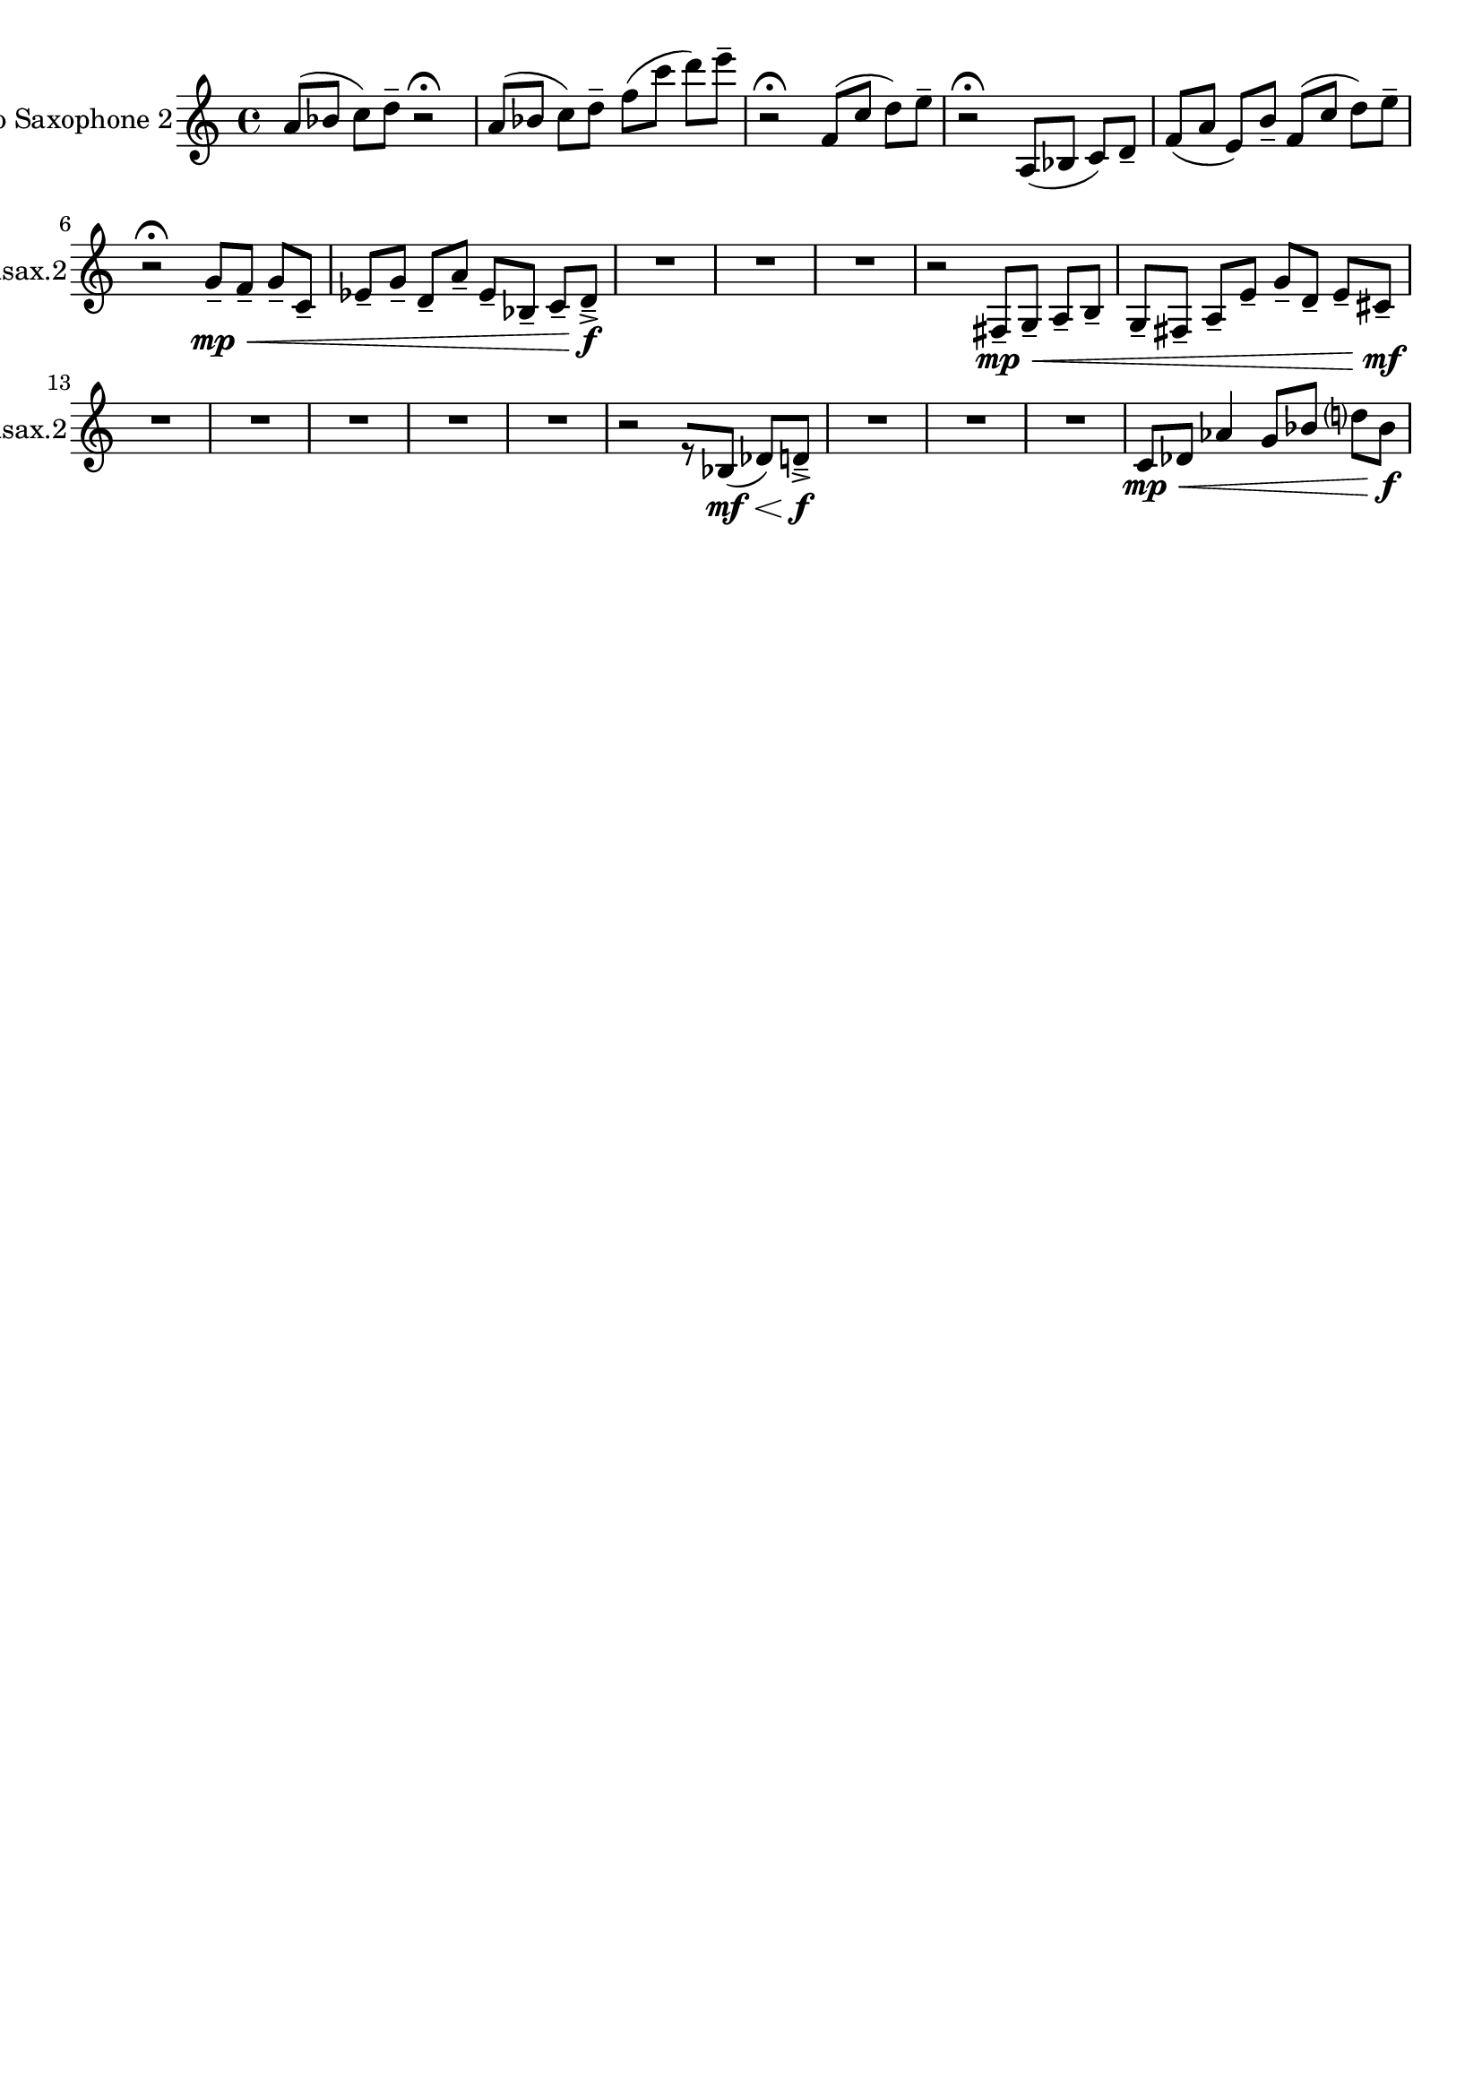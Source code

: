 \version "2.19.82"
\language "english"

\header {
    tagline = ##f
}

\layout {}

\paper {}

\score {
    \context Staff = "ooa_alto_sax2"
    \with
    {
        \consists Horizontal_bracket_engraver
    }
    {
        {
            \accidentalStyle modern-cautionary
            \set Staff.instrumentName = \markup { "Alto Saxophone 2" }
            \set Staff.shortInstrumentName = \markup { Asax.2 }
            a'8
            [
            (
            bf'8
            ]
            c''8
            )
            [
            d''8
            -\tenuto
            ]
            r2
            \fermata
        }
        {
            \accidentalStyle modern-cautionary
            a'8
            [
            (
            bf'8
            ]
            c''8
            )
            [
            d''8
            -\tenuto
            ]
            f''8
            [
            (
            c'''8
            ]
            d'''8
            )
            [
            e'''8
            -\tenuto
            ]
        }
        {
            \accidentalStyle modern-cautionary
            r2
            \fermata
            f'8
            [
            (
            c''8
            ]
            d''8
            )
            [
            e''8
            -\tenuto
            ]
        }
        {
            \accidentalStyle modern-cautionary
            r2
            \fermata
            a8
            [
            (
            bf8
            ]
            c'8
            )
            [
            d'8
            -\tenuto
            ]
            f'8
            [
            (
            a'8
            ]
            e'8
            )
            [
            b'8
            -\tenuto
            ]
            f'8
            [
            (
            c''8
            ]
            d''8
            )
            [
            e''8
            -\tenuto
            ]
        }
        {
            \accidentalStyle modern-cautionary
            r2
            \fermata
            g'8
            \mp
            -\tenuto
            [
            \<
            f'8
            -\tenuto
            ]
            g'8
            -\tenuto
            [
            c'8
            -\tenuto
            ]
            ef'8
            -\tenuto
            [
            g'8
            -\tenuto
            ]
            d'8
            -\tenuto
            [
            a'8
            -\tenuto
            ]
            ef'8
            -\tenuto
            [
            bf8
            -\tenuto
            ]
            c'8
            -\tenuto
            [
            d'8
            \f
            -\accent
            -\tenuto
            ]
        }
        {
            {
                \accidentalStyle modern-cautionary
                R1 * 3
            }
            r2
            fs8
            \mp
            -\tenuto
            [
            \<
            g8
            -\tenuto
            ]
            a8
            -\tenuto
            [
            b8
            -\tenuto
            ]
            g8
            -\tenuto
            [
            fs8
            -\tenuto
            ]
            a8
            -\tenuto
            [
            e'8
            -\tenuto
            ]
            g'8
            -\tenuto
            [
            d'8
            -\tenuto
            ]
            e'8
            -\tenuto
            [
            cs'8
            \mf
            -\tenuto
            ]
        }
        {
            {
                \accidentalStyle modern-cautionary
                R1 * 3
            }
        }
        {
            {
                \accidentalStyle modern-cautionary
                R1 * 2
            }
        }
        {
            \accidentalStyle modern-cautionary
            r2
            r8
            [
            bf8
            \mf
            ]
            \<
            (
            df'8
            )
            [
            d'8
            \f
            -\accent
            -\tenuto
            ]
        }
        {
            {
                \accidentalStyle modern-cautionary
                R1 * 1
            }
        }
        {
            {
                \accidentalStyle modern-cautionary
                R1 * 2
            }
            c'8
            \mp
            [
            \<
            df'8
            ]
            af'4
            g'8
            [
            bf'8
            ]
            d''8
            [
            bf'8
            \f
            ]
        }
    }
}